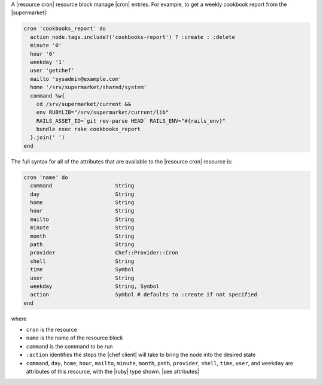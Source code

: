 .. The contents of this file are included in multiple topics.
.. This file should not be changed in a way that hinders its ability to appear in multiple documentation sets.


A |resource cron| resource block manage |cron| entries. For example, to get a weekly cookbook report from the |supermarket|:

.. code-block:: ruby

   cron 'cookbooks_report' do
     action node.tags.include?('cookbooks-report') ? :create : :delete
     minute '0'
     hour '0'
     weekday '1'
     user 'getchef'
     mailto 'sysadmin@example.com'
     home '/srv/supermarket/shared/system'
     command %w{
       cd /srv/supermarket/current &&
       env RUBYLIB="/srv/supermarket/current/lib"
       RAILS_ASSET_ID=`git rev-parse HEAD` RAILS_ENV="#{rails_env}"
       bundle exec rake cookbooks_report
     }.join(' ')
   end

The full syntax for all of the attributes that are available to the |resource cron| resource is:

.. code-block:: ruby

   cron 'name' do
     command                    String
     day                        String
     home                       String
     hour                       String
     mailto                     String
     minute                     String
     month                      String
     path                       String
     provider                   Chef::Provider::Cron
     shell                      String
     time                       Symbol
     user                       String
     weekday                    String, Symbol
     action                     Symbol # defaults to :create if not specified
   end

where 

* ``cron`` is the resource
* ``name`` is the name of the resource block
* ``command`` is the command to be run
* ``:action`` identifies the steps the |chef client| will take to bring the node into the desired state
* ``command``, ``day``, ``home``, ``hour``, ``mailto``, ``minute``, ``month``, ``path``, ``provider``, ``shell``, ``time``, ``user``, and ``weekday`` are attributes of this resource, with the |ruby| type shown. |see attributes|
